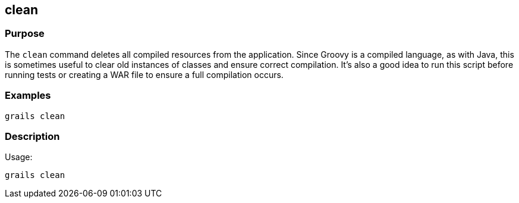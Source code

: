== clean



=== Purpose


The `clean` command deletes all compiled resources from the application. Since Groovy is a compiled language, as with Java, this is sometimes useful to clear old instances of classes and ensure correct compilation. It's also a good idea to run this script before running tests or creating a WAR file to ensure a full compilation occurs.


=== Examples


[source,groovy]
----
grails clean
----


=== Description


Usage:
[source,groovy]
----
grails clean
----
